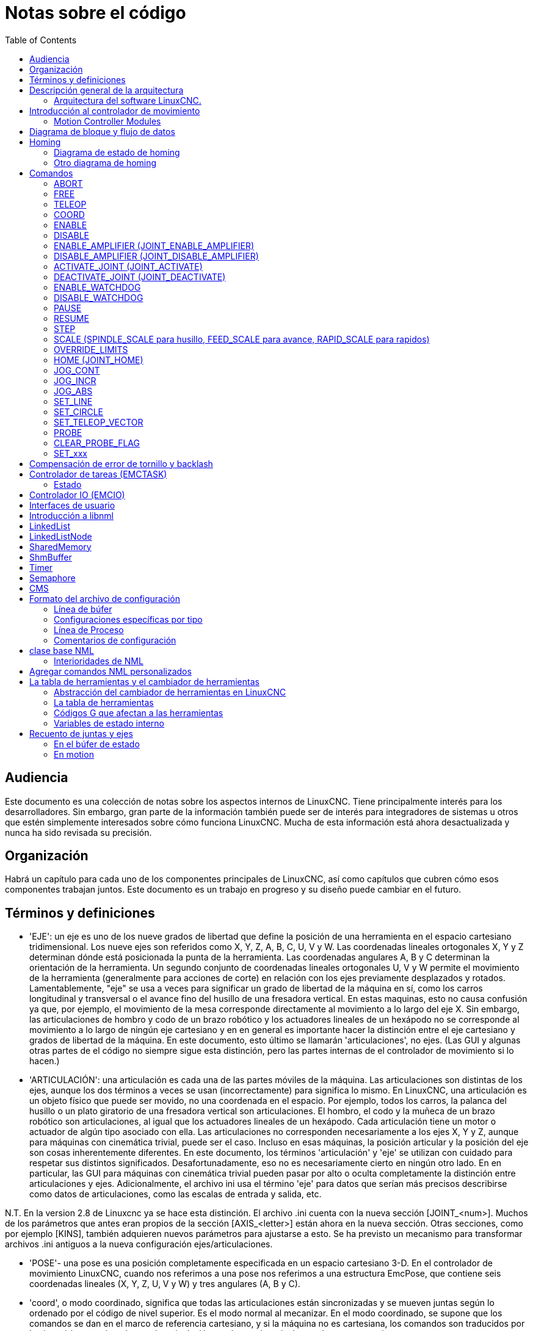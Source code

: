 :lang: es
:toc:

[[cha:code-notes]]
= Notas sobre el código

== Audiencia

Este documento es una colección de notas sobre los aspectos internos de LinuxCNC.
Tiene principalmente interés para los desarrolladores. Sin embargo, gran parte de la información
también puede ser de interés para integradores de sistemas u otros que estén
simplemente interesados sobre cómo funciona LinuxCNC. Mucha de esta información está ahora
desactualizada y nunca ha sido revisada su precisión.

== Organización

Habrá un capítulo para cada uno de los componentes principales de LinuxCNC, así como
capítulos que cubren cómo esos componentes trabajan juntos. Este documento es
un trabajo en progreso y su diseño puede cambiar en el futuro.

== Términos y definiciones

* 'EJE': un eje es uno de los nueve grados de libertad que define la posición
  de una herramienta en el espacio cartesiano tridimensional. Los nueve ejes son
  referidos como X, Y, Z, A, B, C, U, V y W. Las coordenadas lineales ortogonales
  X, Y y Z determinan dónde está posicionada la punta de la herramienta.
  Las coordenadas angulares A, B y C determinan la orientación de la herramienta.
  Un segundo conjunto de coordenadas lineales ortogonales U, V y W
  permite el movimiento de la herramienta (generalmente para acciones de corte) en relación con los
  ejes previamente desplazados y rotados.
  Lamentablemente, "eje" se usa a veces para significar un grado de libertad de la máquina en sí,
  como los carros longitudinal y transversal o el avance fino del husillo de una fresadora vertical. 
  En estas maquinas, esto no causa confusión ya que, por ejemplo, el movimiento de la mesa
  corresponde directamente al movimiento a lo largo del eje X. Sin embargo, las
  articulaciones de hombro y codo de un brazo robótico y los actuadores lineales de un
  hexápodo no se corresponde al movimiento a lo largo de ningún eje cartesiano y en
  en general es importante hacer la distinción entre el eje cartesiano
  y grados de libertad de la máquina. En este documento, esto último
  se llamarán 'articulaciones', no ejes. (Las GUI y algunas otras partes de
  el código no siempre sigue esta distinción, pero las partes internas de
  el controlador de movimiento
  si lo hacen.)

* 'ARTICULACIÓN': una articulación es cada una de las partes móviles de la máquina. Las articulaciones son
  distintas de los ejes, aunque los dos términos a veces se usan (incorrectamente) para
  significa lo mismo. En LinuxCNC, una articulación es un objeto físico que puede ser
  movido, no una coordenada en el espacio. Por ejemplo, todos los carros, la palanca del husillo o un plato giratorio
  de una fresadora vertical son articulaciones. El hombro, el codo y
  la muñeca de un brazo robótico son articulaciones, al igual que los actuadores lineales de un
  hexápodo. Cada articulación tiene un motor o actuador de algún tipo asociado
  con ella. Las articulaciones no corresponden necesariamente a los ejes X, Y y Z,
  aunque para máquinas con cinemática trivial, puede ser el caso.
  Incluso en esas máquinas, la posición articular y la posición del eje son
  cosas inherentemente diferentes. En este documento, los términos 'articulación' y 'eje' 
  se utilizan con cuidado para respetar sus distintos significados.
  Desafortunadamente, eso no es necesariamente cierto en ningún otro lado. En
  en particular, las GUI para máquinas con cinemática trivial pueden pasar por alto o
  oculta completamente la distinción entre articulaciones y ejes. Adicionalmente,
  el archivo ini usa el término 'eje' para datos que serían más precisos
  describirse como datos de articulaciones, como las escalas de entrada y salida, etc.

N.T. En la version 2.8 de Linuxcnc ya se hace esta distinción.
El archivo .ini cuenta con la nueva sección [JOINT_<num>]. Muchos de los parámetros que antes
eran propios de la sección [AXIS_<letter>] están ahora en la nueva sección. Otras secciones,
como por ejemplo [KINS], también adquieren nuevos parámetros para ajustarse a esto. 
Se ha previsto un mecanismo para transformar archivos .ini antiguos a la nueva configuración
ejes/articulaciones.

* 'POSE'- una pose es una posición completamente especificada en un espacio cartesiano 3-D. En
  el controlador de movimiento LinuxCNC, cuando nos referimos a una pose nos referimos a una
  estructura EmcPose, que contiene seis coordenadas lineales (X, Y, Z, U,
  V y W) y tres angulares (A, B y C).

* 'coord', o modo coordinado, significa que todas las articulaciones están sincronizadas y se
  mueven juntas según lo ordenado por el código de nivel superior. Es el modo normal al mecanizar.
  En el modo coordinado, se supone que los comandos se dan en el marco de referencia cartesiano,
  y si la máquina no es cartesiana, los comandos son traducidos por la cinemática para impulsar
  cada articulación en el espacio articular según sea necesario.

* 'free', o modo libre, significa que los comandos se interpretan en el espacio articular.
  Se usa para mover manualmente (jog) articulaciones individuales, aunque no impide que se muevan
  múltiples articulaciones a la vez (creo).
  El homing también se realiza en modo libre; de hecho, las máquinas con cinemática no trivial
  deben ser homeadas antes de que puedan pasar al modo coord o teleop.

* 'teleop' es el modo que probablemente necesite si está haciendo 'jogging' con un hexápodo.
  Los comandos de jog implementados por el controlador de movimiento son jogs articulares, que
  funcionan en modo free. Pero si desea mover un hexápodo o una máquina similar a lo largo de un
  eje cartesiano en particular, debe operar más de una articulación.
  Para eso está 'teleop'.

== Descripción general de la arquitectura

Hay cuatro componentes contenidos en la Arquitectura LinuxCNC: un controlador de
movimiento (EMCMOT), un controlador de E/S discreto (EMCIO), un ejecutor de tareas
que los coordina (EMCTASK) y varios interfaces de usuario en modos texto y gráficos.
Cada uno de ellos se describirá en el presente documento, tanto desde el punto de
vista del diseño como del punto de vista de los desarrolladores
(dónde encontrar los datos necesarios, cómo ampliar/modificar cosas
fácilmente, etc.).

image::LinuxCNC-block-diagram-small_es.png[align="center"]

=== Arquitectura del software LinuxCNC.

Al nivel más general, LinuxCNC es un jerarquía de tres controladores: el manejador
de comandos a nivel de tarea y programa intérprete, el controlador de movimiento y el
controlador de E/S discretas.
El controlador de E/S discretas se implementa como una jerarquía de controladores,
en este caso para husillo, refrigerante y subsistemas auxiliares (p. ej., Estop, lubricante).
El controlador de tareas coordina las acciones del controlador de movimiento y del
controlador de E/S discretas. Sus acciones están programadas en 
programas de control numérico "código G y M" convencional, que son interpretados por
el controlador de tareas en mensajes NML y enviados al controlador de movimiento o
de E/S discretas en los momentos apropiados.

== Introducción al controlador de movimiento

El controlador de movimiento recibe comandos de los módulos de espacio de usuario a través de
memoria compartida y ejecuta esos comandos en tiempo real.
El estado del controlador está disponible para los módulos de espacio de usuario
a través de la misma área de memoria compartida. El controlador de movimiento interactúa
con los motores y otro hardware utilizando HAL (Capa de Abstracción de Hardware).
Este documento asume que el lector tiene una comprensión básica
de HAL, y comprende términos como pines HAL, señales HAL, etc., por lo que no se
explican. Para obtener más información sobre HAL, consulte el
Manual HAL. Otro capítulo de este documento entrará
eventualmente en las interioridades del propio HAL, pero en este
capítulo, solo usamos la API HAL, definida en src/hal/hal.h.

=== Motion Controller Modules

The realtime functions of the motion controller are implemented
with modules -- shared objects for rtpreempt systems or kernel
modules for some implementations (RTAI):

* 'tpmod' - trajectory planning
* 'homemod' - homing functions
* 'motmod' - processes NML commands and controls hardware via hal
* 'kinematics module' - performs forward (joints-->coordinates) and
  inverse (coordinates->joints) kinematics calculations

LinuxCNC is started by a *linuxcnc* script which reads a
configuration ini file and starts all needed processes.  For
realtime motion control, the script first loads the default tpmod
and homemod modules and then loads the kinematics and motion
modules according to settings in halfiles specified by the ini
file.

Custom (user-built) homing or trajectory-planning modules can
be used in place of the default modules via ini file settings
or command line options.  Custom modules must implement all
functions used by the default modules.  The halcompile utility
can be used to create a custom module.

image::LinuxCNC-motion-controller-small.png[align="center"]

== Diagrama de bloque y flujo de datos

La siguiente figura es un diagrama de bloques
de un controlador articular. Hay un controlador por articulación.
Los controladores articulares funcionan a un nivel más bajo que la cinemática; un nivel
donde todas las articulaciones son completamente independientes. Todos los datos para una articulación
está en una sola estructura articular. Algunos miembros de esa estructura son
visible en el diagrama de bloques, como coarse_pos, pos_cmd y
motor_pos_fb.

.Diagrama de bloque del controlador articular
image::emc2-motion-joint-controller-block-diag_es.png[align="center"]

La figura anterior muestra cinco de los
siete conjuntos de información de posición que forman el flujo principal de datos a través del
controlador de movimiento. Las siete formas de datos de posición son las siguientes:

. 'emcmotStatus\->carte_pos_cmd' - Esta es la posición deseada, en
  coordenadas cartesianas. Se actualiza a tasa traj, no a tasa servo.
  En modo coord, se determina por el planificador traj. En modo teleop, está
  determinado por el planificador traj?. En modo libre, es
  copiado de actualPos, o generado mediante la aplicación de cinemática directa a (2) o
  (3).
. 'emcmotStatus\->joints[n].coarse_pos' - Esta es la posición deseada, en
  coordenadas articulares, pero antes de interpolación. Se actualiza a tasa traj,
  no a tasa servo. En modo coord, se genera aplicando
  cinematica inversa a (1). En modo teleop, se genera aplicando cinemática inversa a (1).
  En modo libre, creo que se copia de (3).
. 'emcmotStatus\->joints[n].pos_cmd' - Esta es la posición deseada, en
  coordenadas articulares, después de interpolación. En cada período servo, se genera
  un nuevo conjunto de estas coordenadas. En modo coord, se genera a partir de (2)
  por el interpolador. En modo teleop, se genera a partir de (2) por el
  interpolador. En modo libre, es generado por el planificador traj de modo
  libre.
. 'emcmotStatus\->joints[n].motor_pos_cmd' - Esta es la posición deseada,
  en coordenadas de motor. Las coordenadas del motor se generan agregando
  compensación backlash, compensación de error del tornillo de avance y offset (para homing) a
  (3). Se genera de la misma manera independientemente del modo, y es la
  salida al lazo PID u otro bucle de posición.
. 'emcmotStatus\->joints[n].motor_pos_fb' - Esta es la posición real, en
  en coordenadas de motor. Es la entrada de codificadores u otro dispositivo de retroalimentación
  (o desde codificadores virtuales en máquinas de bucle abierto). Es "generado" por
  la lectura del dispositivo de retroalimentación.
. 'emcmotStatus\->joints[n].pos_fb': esta es la posición real, en
  coordenadas articulares. Se genera restando offsets, compensación de error del tornillo de avance
  y compensación de backlash de (5). Se genera
  del mismo modo, independientemente del modo operativo.
. 'emcmotStatus\->carte_pos_fb' - Esta es la posición real, en coordenadas cartesianas.
  Se actualiza a tasa traj, no a tasa servo.
  Idealmente, actualPos siempre se calcularía aplicando
  cinemática directa a (6). Sin embargo, la cinemática directa puede no estar disponible, o
  pueden ser inutilizable porque uno o más ejes no están homeados. En ese
  caso, las opciones son: A) fingirla, copiando (1), o B) admitir que
  realmente no se conocen las coordenadas cartesianas, y simplemente no actualizar
  actualPos. Cualquiera que sea el enfoque utilizado, no veo ninguna razón para no hacerlo
  de la misma manera, independientemente del modo de operación. Yo propondría lo
  siguiente; si hay cinemática directa, usarla, a menos que no funcionen
  debido a ejes sin home u otros problemas, en cuyo caso hacer (B). Si no hay cinemática directa,
  hacer (A), ya que de lo contrario actualPos _nunca_ obtendrá 
  actualización.

== Homing

=== Diagrama de estado de homing

image::homing_es.svg[align="center"]

=== Otro diagrama de homing

image::hss_es.svg[align="center"]

== Comandos

Esta sección simplemente enumera todos los comandos que se pueden enviar al
módulo de movimiento, junto con explicaciones detalladas de lo que hacen. los
los nombres de los comandos se definen en cmd_code_t, que es un tipo definido por
una gran enumeración en {linuxcnc}/src/emc/motion/motion.h . (Tenga en cuenta que en el
código, cada nombre de comando comienza con 'EMCMOT_', que se omite aquí).

Los comandos se implementan mediante una gran instrucción switch en la función emcmotCommandHandler() del archivo fuente src/emc/motion/command.c, que se llama a la tasa servo. Más sobre esa función más adelante.
N.T. Esta ultima afirmación es erronea. No se vuelve a hablar de emcmotCommandHandler(), ni en este
texto, ni en el resto del Manual del Desarrollador.

Hay aproximadamente 44 comandos: esta lista todavía está bajo
construcción.

N.T. La enumeracion cmd_code_t, en motion.h, contiene 73 comandos (a 6-5-2020)
N.T. La instrucción switch en command.c contempla 70
N.T. Los comandos ENABLE_WATCHDOG / DISABLE_WATCHDOG están en motion-logger.c. Quizas sean obsoletos.
N.T. El comando SET_TELEOP_VECTOR solo aparece en motion-logger.c, sin mas efecto que su propio log.

=== ABORT

El comando ABORT simplemente detiene todo movimiento. Se puede emitir en cualquier
momento y siempre será aceptado. No deshabilita el controlador de movimiento
ni cambia ninguna información de estado; simplemente cancela cualquier
movimiento que esté actualmente en progreso. footnote:[Parece que el código de nivel superior (TASK y superior) también usa ABORT para borrar fallos.
Siempre que haya un fallo persistente (como estar fuera de
interruptores hardware de límite), el código de nivel superior envía un constante
flujo de ABORT al controlador de movimiento en su intento de sobrepasar
el fallo. Miles de ellos ... Eso significa que el controlador de movimiento
debe evitar fallos persistentes. Esto necesita ser investigado.]
Actuá conforme al modo actual. En modo teleop, asigna cero a las velocidades deseadas. (???)
En modo coordinado, llama a la función abort del planificador de trayectorias tpAbort().

==== Requisitos

Ninguno. El comando ABORT siempre se acepta y actúa inmediatamente.

==== Resultados

En modo libre, los planificadores de trayectoria de modo libre quedan deshabilitados. Esto
da como resultado que cada articulación se detenga tan rápido como su límite de aceleración (desaceleración)
permita. La parada no está coordinada. En modo teleop,
la velocidad cartesiana comandada se establece a cero. No sé exactamente qué tipo de
parada resulta (coordinada, descoordinada, etc.), pero lo resolveré
finalmente. En modo coord, se le dice al planificador de trayectoria del modo coord
que aborte el movimiento actual. De nuevo, no sé el resultado exacto de esto,
pero lo documentaré cuando lo resuelva.

=== FREE

El comando FREE pone el controlador de movimiento en modo libre. Modo libre
significa que cada articulación es independiente de todas las demás articulaciones. cartesiano
Las coordenadas, poses y cinemática se ignoran cuando está en modo libre. En
esencia, cada articulación tiene su propio planificador de trayectoria simple, y cada
articulación ignora por completo las otras articulaciones. Algunos comandos (como Joint
JOG y HOME) solo funcionan en modo libre. Otros comandos, incluso cualquier cosa
que trata con coordenadas cartesianas, no funciona en absoluto en modo libre.

==== Requisitos

El controlador de comandos no aplica requisitos al comando FREE,
Siempre será aceptado. Sin embargo, si alguna articulación está en movimiento
(GET_MOTION_INPOS_FLAG () == FALSE), entonces el comando será ignorado.
Este comportamiento está controlado por un código que ahora se encuentra en la función
'set_operating_mode ()' en control.c, ese código debe limpiarse.
Creo que el comando no debe ignorarse en silencio, sino que
El controlador de comandos debe determinar si se puede ejecutar y devolver
un error si no puede

==== Resultados

Si la máquina ya está en modo libre, nada. De lo contrario, el
La máquina se coloca en modo libre. La trayectoria del modo libre de cada articulación
el planificador se inicializa en la ubicación actual de la articulación, pero el
los planificadores no están habilitados y las articulaciones son estacionarias.

=== TELEOP

El comando TELEOP coloca la máquina en modo de teleoperación. En teleop
modo, el movimiento de la máquina se basa en coordenadas cartesianas utilizando
cinemática, en lugar de en articulaciones individuales como en modo libre. sin embargo
el planificador de trayectoria per se no se usa, en cambio el movimiento es
controlado por un vector de velocidad. El movimiento en modo teleop es muy parecido a
trotar, excepto que se hace en espacio cartesiano en lugar de articulación
espacio. En una máquina con cinemática trivial, hay poca diferencia
entre el modo teleop y el modo libre, y las GUI para esas máquinas podrían
Ni siquiera emita este comando. Sin embargo, para máquinas no triviales como
robots y hexápodos, el modo teleop se utiliza para la mayoría de los jog ordenados por el usuario
movimientos de tipo

==== Requisitos

El controlador de comandos rechazará el comando TELEOP con un error
mensaje si la cinemática no se puede activar porque uno o más
las articulaciones no han sido dirigidas. Además, si alguna articulación está en movimiento
(GET_MOTION_INPOS_FLAG () == FALSE), entonces el comando será ignorado
(sin mensaje de error). Este comportamiento está controlado por un código que es
ahora ubicado en la función 'set_operating_mode ()' en control.c. yo
cree que el comando no debe ser ignorado en silencio, sino el comando
El controlador debe determinar si se puede ejecutar y devolver un error
si no puede

==== Resultados

Si la máquina ya está en modo teleop, nada. De lo contrario el
la máquina se coloca en modo teleop. El código cinemático está activado,
los interpoladores son drenados y enjuagados, y la velocidad cartesiana
los comandos se ponen a cero.

=== COORD

El comando COORD coloca la máquina en modo coordinado. En coord
modo, el movimiento de la máquina se basa en coordenadas cartesianas utilizando
cinemática, en lugar de en articulaciones individuales como en modo libre. En
Además, el planificador de trayectoria principal se utiliza para generar movimiento, basado
en los comandos LINE, CIRCLE y / o PROBE en cola. El modo coord es el modo
que se usa al ejecutar un programa de código G.

==== Requisitos

El controlador de comandos rechazará el comando COORD con un error
mensaje si la cinemática no se puede activar porque uno o más
las articulaciones no han sido dirigidas. Además, si alguna articulación está en movimiento
(GET_MOTION_INPOS_FLAG () == FALSE), entonces el comando será ignorado
(sin mensaje de error). Este comportamiento está controlado por un código que es
ahora ubicado en la función 'set_operating_mode ()' en control.c. yo
cree que el comando no debe ser ignorado en silencio, sino el comando
El controlador debe determinar si se puede ejecutar y devolver un error
si no puede

==== Resultados

Si la máquina ya está en modo coord, nada. De lo contrario, el
La máquina se coloca en modo coord. El código cinemático está activado,
los interpoladores son drenados y enjuagados, y el planificador de trayectoria
las colas están vacías El planificador de trayectoria está activo y en espera de una LÍNEA,
CÍRCULO o comando SONDA.

=== ENABLE

El comando ENABLE habilita el controlador de movimiento.

==== Requisitos

Ninguna. El comando puede emitirse en cualquier momento y siempre será
aceptado.

==== Resultados

Si el controlador ya está habilitado, nada. Si no, el controlador
está habilitado. Las colas y los interpoladores se sonrojan. Cualquier movimiento o
las operaciones de referencia se terminan. Las salidas de habilitación de amplificador asociadas
con articulaciones activas se encienden. Si la cinemática hacia adelante no es
disponible, la máquina se cambia al modo libre.

=== DISABLE

El comando DISABLE deshabilita el controlador de movimiento.

==== Requisitos

Ninguna. El comando puede emitirse en cualquier momento y siempre será
aceptado.

==== Resultados

Si el controlador ya está deshabilitado, nada. Si no, el controlador
está desactivado. Las colas y los interpoladores se sonrojan. Cualquier movimiento o
las operaciones de referencia se terminan. Las salidas de habilitación de amplificador asociadas
con las articulaciones activas están apagadas. Si la cinemática hacia adelante no es
disponible, la máquina se cambia al modo libre.

=== ENABLE_AMPLIFIER (JOINT_ENABLE_AMPLIFIER)

El comando ENABLE_AMPLIFIER activa la salida de habilitación del amplificador para un
Amplificador de salida única, sin cambiar nada más. Puede ser usado para
habilitar un controlador de velocidad del husillo.

==== Requisitos

Ninguna. El comando puede emitirse en cualquier momento y siempre será
aceptado.

==== Resultados

Actualmente nada. (Una llamada a la antigua función extAmpEnable es
actualmente comentado). Eventualmente configurará el pin de habilitación del amplificador HAL
cierto.

=== DISABLE_AMPLIFIER (JOINT_DISABLE_AMPLIFIER)

El comando DISABLE_AMPLIFIER apaga la salida de habilitación del amplificador para un
Amplificador único, sin cambiar nada más. De nuevo, útil para
Controladores de velocidad del husillo.

==== Requisitos

Ninguna. El comando puede emitirse en cualquier momento y siempre será
aceptado.

==== Resultados

Actualmente nada. (Una llamada a la antigua función extAmpEnable es
actualmente comentado). Eventualmente configurará el pin de habilitación del amplificador HAL
falso.

=== ACTIVATE_JOINT (JOINT_ACTIVATE)

El comando ACTIVATE_JOINT activa todos los cálculos asociados.
con una sola articulación, pero no cambia la salida de habilitación del amplificador de la articulación
alfiler.

==== Requisitos

Ninguna. El comando puede emitirse en cualquier momento y siempre será
aceptado.

==== Resultados

Los cálculos para la articulación especificada están habilitados. El pin de habilitación del amplificador
no se cambia, sin embargo, cualquier comando ENABLE o DISABLE posterior
modificar el pin de habilitación del amplificador de la articulación.

=== DEACTIVATE_JOINT (JOINT_DEACTIVATE)

El comando DEACTIVATE_JOINT desactiva todos los cálculos asociados.
con una sola articulación, pero no cambia la salida de habilitación del amplificador de la articulación
alfiler.

==== Requisitos

Ninguna. El comando puede emitirse en cualquier momento y siempre será
aceptado.

==== Resultados

Los cálculos para la articulación especificada están habilitados. El pin de habilitación del amplificador
no se cambia, y los siguientes comandos ENABLE o DISABLE no
modifique el pin de habilitación del amplificador de la articulación.

=== ENABLE_WATCHDOG

El comando ENABLE_WATCHDOG habilita un perro guardián basado en hardware (si
presente).

==== Requisitos

Ninguna. El comando puede emitirse en cualquier momento y siempre será
aceptado.

==== Resultados

Actualmente nada. El viejo perro guardián era una cosa extraña que usaba una
tarjeta de sonido específica. Se puede diseñar una nueva interfaz de vigilancia en el
futuro.

=== DISABLE_WATCHDOG

El comando DISABLE_WATCHDOG deshabilita un perro guardián basado en hardware (si
presente).

==== Requisitos

Ninguna. El comando puede emitirse en cualquier momento y siempre será
aceptado.

==== Resultados

Actualmente nada. El viejo perro guardián era una cosa extraña que usaba un
Tarjeta de sonido específica. Se puede diseñar una nueva interfaz de vigilancia en el
futuro.

=== PAUSE

El comando PAUSE detiene el planificador de trayectoria. No tiene efecto en
modo libre o teleop. En este punto no sé si detiene todo el movimiento
inmediatamente, o si completa el movimiento actual y luego se detiene antes
tirando de otro movimiento de la cola.

==== Requisitos

Ninguna. El comando puede emitirse en cualquier momento y siempre será
aceptado.

==== Resultados

El planificador de trayectoria hace una pausa.

=== RESUME

El comando RESUME reinicia el planificador de trayectoria si está en pausa. Eso
no tiene efecto en modo libre o teleop, o si el planificador no está en pausa.

==== Requisitos

Ninguna. El comando puede emitirse en cualquier momento y siempre será
aceptado.

==== Resultados

Se reanuda el planificador de trayectoria.

=== STEP

El comando STEP reinicia el planificador de trayectoria si está en pausa, y
le dice al planificador que se detenga nuevamente cuando llegue a un punto específico. Eso
no tiene efecto en modo libre o teleop. En este punto no se
exactamente cómo funciona esto. Agregaré más documentación aquí cuando excave
más profundo en el planificador de trayectoria.

==== Requisitos

Ninguna. El comando puede emitirse en cualquier momento y siempre será
aceptado.

==== Resultados

El planificador de trayectoria se reanuda y luego se detiene cuando llega a un
punto específico.

=== SCALE (SPINDLE_SCALE para husillo, FEED_SCALE para avance, RAPID_SCALE para rapidos)

El comando SCALE escala todos los límites de velocidad y comandos por un
cantidad especificada Se utiliza para implementar la anulación de la velocidad de alimentación y otros
funciones similares El escalado funciona en modo libre, teleop y coord,
y afecta todo, incluidas las velocidades de referencia, etc. Sin embargo,
los límites individuales de velocidad conjunta no se ven afectados.

==== Requisitos

Ninguna. El comando puede emitirse en cualquier momento y siempre será
aceptado.

==== Resultados

Todos los comandos de velocidad son escalados por la constante especificada.

=== OVERRIDE_LIMITS

El comando OVERRIDE_LIMITS evita que los límites se disparen hasta que
Fin del siguiente comando JOG. Normalmente se usa para permitir que una máquina
salir de un interruptor de límite después de disparar. (El comando puede
en realidad se puede usar para anular límites o para cancelar una anulación anterior).

==== Requisitos

Ninguna. El comando puede emitirse en cualquier momento y siempre será
aceptado. (Creo que solo debería funcionar en modo libre).

==== Resultados

Los límites en todas las articulaciones se anulan hasta el final del próximo JOG
mando. (Esto está roto actualmente ... una vez que un comando OVERRIDE_LIMITS
se recibe, los límites se ignoran hasta que otro comando OVERRIDE_LIMITS
los vuelve a habilitar).

=== HOME (JOINT_HOME)

El comando HOME inicia una secuencia de referencia en una articulación especificada. los
La secuencia de referencia real está determinada por una serie de configuraciones
parámetros, y puede variar desde simplemente establecer la posición actual hasta
cero, a una búsqueda en varias etapas para un interruptor de inicio y pulso de índice,
seguido de un traslado a una ubicación de inicio arbitraria. Para más información
sobre la secuencia de referencia, consulte la sección de referencia del Manual del integrador.

==== Requisitos

El comando se ignorará en silencio a menos que la máquina esté en modo libre.

==== Resultados

Se anula cualquier movimiento u otro movimiento conjunto, y la secuencia de referencia
empieza.

=== JOG_CONT

El comando JOG_CONT inicia un avance continuo en una sola articulación. UNA
el avance continuo se genera al establecer la trayectoria del modo libre
posición objetivo del planificador hasta un punto más allá del final de la articulación
rango de viaje. Esto asegura que el planificador se moverá constantemente
hasta que sea detenido por los límites conjuntos o por un comando ABORTAR.
Normalmente, una GUI envía un comando JOG_CONT cuando el usuario presiona un jog
botón, y ABORTAR cuando se suelta el botón.

==== Requisitos

El controlador de comandos rechazará el comando JOG_CONT con un error
mensaje si la máquina no está en modo libre, o si alguna junta está en movimiento
(GET_MOTION_INPOS_FLAG () == FALSE), o si el movimiento no está habilitado. Eso
también ignorará silenciosamente el comando si la articulación ya está en o
más allá de su límite y el trote ordenado lo empeoraría.

==== Resultados

El planificador de trayectoria de modo libre para la articulación identificada por
El eje emcmotCommand \ -> está activado, con una posición de destino más allá del final
de recorrido conjunto, y un límite de velocidad de emcmotCommand \ -> vel. Esta
comienza el movimiento de la articulación, y el movimiento continuará hasta que se detenga
ABORTAR el comando o al alcanzar un límite. El planificador de modo libre acelera
en el límite de aceleración conjunta al comienzo del movimiento, y
desacelerar en el límite de aceleración conjunta cuando se detiene.

=== JOG_INCR

El comando JOG_INCR inicia un avance gradual en una sola articulación.
Los jogs incrementales son acumulativos, en otras palabras, emiten dos JOG_INCR
comandos que cada uno pide 0.100 pulgadas de movimiento resultarán en
0.200 pulgadas de recorrido, incluso si el segundo comando se emite antes del
el primero termina. Normalmente, los jogs incrementales se detienen cuando tienen
recorrieron la distancia deseada, sin embargo, también se detienen cuando golpean un
límite, o en un comando ABORTAR.

==== Requisitos

El controlador de comandos rechazará silenciosamente el comando JOG_INCR si
la máquina no está en modo libre, o si alguna junta está en movimiento
(GET_MOTION_INPOS_FLAG () == FALSE), o si el movimiento no está habilitado. Eso
también ignorará silenciosamente el comando si la articulación ya está en o
más allá de su límite y el trote ordenado lo empeoraría.

==== Resultados

El planificador de trayectoria de modo libre para la articulación identificada por
emcmotCommand \ -> el eje está activado, la posición de destino es
incrementado / decrementado por emcmotCommand \ -> offset, y la velocidad
el límite se establece en emcmotCommand \ -> vel. El planificador de trayectoria de modo libre
generará un movimiento trapezoidal suave desde la posición actual hasta
La posición de destino. El planificador puede manejar correctamente los cambios en
posición objetivo que ocurre mientras el movimiento está en progreso, por lo que múltiples
Los comandos JOG_INCR se pueden emitir en rápida sucesión. El modo libre
el planificador acelera en el límite de aceleración conjunta al comienzo del
mover, y desacelerará en el límite de aceleración conjunta para detenerse en el
posición de objetivo.

=== JOG_ABS

El comando JOG_ABS inicia un desplazamiento absoluto en una sola articulación. Un
trotar absoluto es un simple movimiento a una ubicación específica, en conjunto
coordenadas Normalmente los trotes absolutos se detienen cuando alcanzan el deseado
ubicación, sin embargo, también se detienen cuando alcanzan un límite, o en un ABORT
mando.

==== Requisitos

El controlador de comandos rechazará silenciosamente el comando JOG_ABS si
la máquina no está en modo libre, o si alguna junta está en movimiento
(GET_MOTION_INPOS_FLAG () == FALSE), o si el movimiento no está habilitado. Eso
también ignorará silenciosamente el comando si la articulación ya está en o
más allá de su límite y el trote ordenado lo empeoraría.

==== Resultados

El planificador de trayectoria de modo libre para la articulación identificada por
emcmotCommand \ -> el eje está activado, la posición de destino se establece en
emcmotCommand \ -> offset, y el límite de velocidad se establece en
emcmotCommand \ -> vel. El planificador de trayectoria de modo libre generará un
movimiento trapezoidal suave desde la posición actual hasta el objetivo
posición. El planificador puede manejar correctamente los cambios en el objetivo
posición que sucede mientras el movimiento está en progreso. Si varios JOG_ABS
los comandos se emiten en rápida sucesión, cada nuevo comando cambia el
posición de destino y la máquina pasa a la posición final ordenada.
El planificador de modo libre acelera en el límite de aceleración conjunta en el
comienzo del movimiento, y se desacelerará en el límite de aceleración conjunta para
detenerse en la posición de destino.

=== SET_LINE

El comando SET_LINE agrega una línea recta al planificador de trayectoria
cola.

(Más tarde)

=== SET_CIRCLE

El comando SET_CIRCLE agrega un movimiento circular al planificador de trayectoria
cola.

(Más tarde)

=== SET_TELEOP_VECTOR

El comando SET_TELEOP_VECTOR indica al controlador de movimiento que se mueva
a lo largo de un vector específico en el espacio cartesiano.

(Más tarde)

=== PROBE

El comando PROBE indica al controlador de movimiento que se mueva hacia un
punto específico en el espacio cartesiano, deteniendo y grabando su
posición si se activa la entrada de la sonda.

(Más tarde)

=== CLEAR_PROBE_FLAG

El comando CLEAR_PROBE_FLAG se usa para restablecer la entrada de la sonda en
preparación para un comando PROBE. (Pregunta: ¿por qué no debería la SONDA?
comando restablecer automáticamente la entrada?)

(Más tarde)

=== SET_xxx

Hay aproximadamente 15 comandos SET_xxx, donde xxx es el nombre de
algún parámetro de configuración. Se anticipa que habrá
varios comandos SET más a medida que se agregan más parámetros. me gustaría
encuentre una forma más limpia de establecer y leer los parámetros de configuración.
Los métodos existentes requieren que se agreguen muchas líneas de código a múltiples
archivos cada vez que se agrega un parámetro. Gran parte de ese código es idéntico o
casi idéntico para cada parámetro.

== Compensación de error de tornillo y backlash

 +

== Controlador de tareas (EMCTASK)

=== Estado

Task tiene tres estados internos posibles: *E-stop*, *E-stop Reset*,
y *Machine on*.

image::task-state-transitions.svg[align="center"]

== Controlador IO (EMCIO)

El controlador de E/S es un módulo separado que acepta comandos NML de TASK.
Interactúa con E/S externas utilizando pines HAL.
iocontrol.cc se carga a través del script linuxcnc antes de TASK.
Actualmente hay dos versiones de iocontrol. La segunda versión maneja los errores de hardware de cambio de herramienta

Actualmente ESTOP/Enable, el refrigerante, el lubricante y el cambio de herramienta se manejan con
iocontrol. Estos son eventos de velocidad relativamente baja; las E/S coordinadas de alta velocidad se manejan en motion.

emctaskmain.cc envía comandos de E/S a través de taskclass.cc
Las funciones de Taskclass envían mensajes NML a iocontrol.cc
taskclass usa los comandos definidos en c ++ en su archivo o,
si está definido, ejecuta comandos basados ​​en python definidos en archivos proporcionados por el usuario.

Proceso del bucle principal de iocontrol:

- registros para señales SIGTERM y SIGINT del sistema operativo.
- comprueba si las entradas HAL han cambiado
- comprueba si read_tool_inputs() indica que el cambio de herramienta ha finalizado y establece emcioStatus.status
- busca mensajes NML relacionados con E/S

números de mensaje nml: de emc.hh:

----
#define EMC_IO_INIT_TYPE                             ((NMLTYPE) 1601)
#define EMC_TOOL_STAT_TYPE                           ((NMLTYPE) 1199)
#define EMC_TOOL_INIT_TYPE                           ((NMLTYPE) 1101)
#define EMC_TOOL_HALT_TYPE                           ((NMLTYPE) 1102)
#define EMC_TOOL_ABORT_TYPE                          ((NMLTYPE) 1103)
#define EMC_TOOL_PREPARE_TYPE                        ((NMLTYPE) 1104)
#define EMC_TOOL_LOAD_TYPE                           ((NMLTYPE) 1105)
#define EMC_TOOL_UNLOAD_TYPE                         ((NMLTYPE) 1106)
#define EMC_TOOL_LOAD_TOOL_TABLE_TYPE                ((NMLTYPE) 1107)
#define EMC_TOOL_SET_OFFSET_TYPE                     ((NMLTYPE) 1108)
#define EMC_TOOL_SET_NUMBER_TYPE                     ((NMLTYPE) 1109)
// el siguiente mensaje se envía a io al comienzo de un M6
// incluso antes de que emccanon emita el movimiento a la posición de cambio de herramienta
#define EMC_TOOL_START_CHANGE_TYPE                   ((NMLTYPE) 1110)
----

== Interfaces de usuario

  FIXME Interfaces de usuario

== Introducción a libnml

libnml se deriva de rcslib del NIST sin todos los apoyos para otras plataformas.
Muchos de los contenedores del código específico de plataformas han sido
eliminados, junto con gran parte del código que no es requerido por LinuxCNC. Está
Se espera que quedara suficiente compatibilidad con rcslib para que
las aplicaciones puedan implementarse en plataformas que no sean Linux y aún ser
capaz de comunicarse con LinuxCNC.

Este capítulo no pretende ser una guía definitiva para usar libnml
(o rcslib); en cambio proporcionará una visión general de cada
clase C++ y sus funciones miembro. Inicialmente, la mayoría de estas notas
se agregarán como comentarios aleatorios a medida que el código se analice y modifique.

== LinkedList

Clase base para mantener una lista enlazada. Este es uno de los principales
bloques utilizados para pasar mensajes NML y estructuras de datos internas
variadas.

== LinkedListNode

Clase base para producir una lista enlazada. Su propósito es mantener punteros a
los nodos anteriores y siguientes, puntero a los datos y el tamaño de los
datos.

No asigna memoria para el almacenamiento de datos.

== SharedMemory

Proporciona un bloque de memoria compartida junto con un semáforo (heredado
de la clase Semaphore). La creación y destrucción del semáforo es
manejado por el constructor y destructor SharedMemory.

== ShmBuffer

Clase para pasar mensajes NML entre procesos locales mediante memoria intermedia
de uso compartido. Gran parte del funcionamiento interno se hereda de la
clase CMS.

== Timer

La clase Timer proporciona un temporizador periódico limitado solo por la
resolución del reloj del sistema. Si, por ejemplo, un proceso necesita ser
ejecutado cada 5 segundos, independientemente del tiempo que lleve ejecutar el proceso,
el siguiente fragmento de código muestra cómo hacerlo:

[source,c]
----
main()
{
    timer = new Timer(5.0);    /* Inicializa un temporizador con un ciclo de 5 segundos */
    while(0) {
        /* Hacer algún proceso */
        timer.wait();    /* Espera hasta el siguiente intervalo de 5 segundos */
    }
    delete timer;
}
----

== Semaphore

La clase Semaphore proporciona un método de exclusiones mutuas para
acceder a un recurso compartido. La función para obtener un semáforo puede
bloquear hasta que el acceso esté disponible, regresar después de un tiempo de espera o regresar
inmediatamente con o sin obtener el semáforo. El constructor
crear un semáforo o adjuntar a uno existente si la ID ya está
en uso.

Semaphore::destroy() debe ser invocado solo por el último proceso.

== CMS

En el corazón de libnml está la clase CMS. Contiene la mayor parte de
funciones utilizadas por libnml y finalmente NML. Muchos de 
las funciones internas se sobrecargan para permitir 
métodos de paso de datos dependientes de hardware específico. En definitiva, todo gira en torno a un
bloque central de memoria (denominado "búfer de mensajes" o simplemente
'buffer'). Este búfer puede existir como un bloque de memoria compartida accedida
por otros procesos CMS/NML, o un búfer local y privado para la transmisión de datos
por red o interfaces seriales.

El búfer se asigna dinamicamente en tiempo de ejecución para permitir una mayor
flexibilidad del subsistema CMS/NML. El tamaño del búfer debe ser suficientemente
grande para acomodar el mensaje más grande, una pequeña cantidad para mensajes internos
y permitir que el mensaje se codifique si se elige esta opción
(los datos codificados se cubrirán más adelante). La siguiente figura es una
vista interna del espacio del búfer.

image::CMS_buffer.png[align="center"]

.CMS buffer
La clase base de CMS es la principal responsable de crear las
vías de comunicación e interfaz con el S.O.

////////////////////////////////////////////////////////////////////////
== Notas NML /* FIX ME */

Una colección de notas y pensamientos al azar mientras estudias el código libnml
y rcslib.

Gran parte de esto necesita ser editado y reescrito de manera coherente
antes de su publicación
////////////////////////////////////////////////////////////////////////

== Formato del archivo de configuración

La configuración NML consta de dos tipos de formatos de línea. Uno para
Buffers, y un segundo para Procesos que se conectan a los buffers.

=== Línea de búfer

El formato NIST original de la línea de búfer es:

* 'B nombre tipo host tamaño neut RPC# buffer# max_procs key [configuraciones específicas por tipo]'
* 'B'- identifica la línea como una configuración de búfer.
* 'nombre'- es el identificador del búfer.
* 'tipo'- describe el tipo de búfer: SHMEM, LOCMEM, FILEMEM, PHANTOM o GLOBMEM.
* 'host'- es una dirección IP o un nombre de host para el servidor NML
* 'tamaño'- es el tamaño del búfer
* 'neut'- un booleano para indicar si los datos en el búfer están codificados
  en un formato independiente de la máquina, o sin formato.
* 'RPC#'- Obsoleto - placeholder retenido solo para compatibilidad con versiones anteriores.
* 'buffer#'- un número de ID único que se usa si un servidor controla varios buffers.
* 'max_procs'- procesos máximos permitidos para conectarse a este búfer.
* 'key' - es un identificador numérico para un búfer de memoria compartida

=== Configuraciones específicas por tipo

El tipo de búfer implica opciones de configuración adicionales mientras que el
sistema operativo host impide ciertas combinaciones. En una tentativa de
concretar la documentación publicada en un formato coherente, solo será cubierto
el tipo de buffer *SHMEM*.

* 'mutex=os_sem'- modo predeterminado para proporcionar el semáforo de bloqueo de la memoria intermedia.
* 'mutex=none'- no utilizado
* 'mutex=no_interrupts' - no aplicable en un sistema Linux
* 'mutex=no_switching' - no aplicable en un sistema Linux
* 'mutex=mao split'- divide el búfer en la mitad (o más) y permite que
  un proceso acceda a una parte del búfer mientras que un segundo proceso está
  escribiendo en la otra parte.
* 'TCP=(número de puerto)'- especifica qué puerto de red utilizar.
* 'UDP =(número de puerto)' - ídem
* 'STCP =(número de puerto)' - ídem
* 'serialPortDevName=(puerto serie)' - Sin documentar.
* 'passwd=file_name.pwd'- agrega una capa de seguridad al búfer
  requiriendo que cada proceso proporcione una contraseña.
* 'bsem'- la documentación del NIST implica una clave para un semáforo de bloqueo,
  y si bsem=-1, se evitan los bloqueos de lectura.
* 'queue'- permite pasar mensajes en cola.
* 'ascii' - Codifica mensajes en formato de texto plano
* 'disp'- codifica los mensajes en un formato adecuado para mostrarlos (???)
* 'xdr'- codifica mensajes en Representación de Datos Externos. (Ver rpc/xdr.h para más detalles).
* 'diag'- habilita almacenado de diagnósticos en el búfer (¿temporizaciones y recuentos de bytes?)

=== Línea de Proceso

El formato NIST original de la línea de proceso es:

*P nombre buffer tipo host ops server timeout master c_num [configuraciones específicas por tipo]*

* 'P'- identifica esta línea como una configuración de proceso.
* 'nombre'- es el identificador del proceso.
* 'buffer' - es uno de los buffers definidos en otra parte del archivo de configuración.
* 'tipo'- define si este proceso es local o remoto en relación con el búfer.
* 'host'- especifica en qué parte de la red se está ejecutando este proceso.
* 'ops'- proporciona al proceso acceso de solo lectura, solo escritura o de lectura/escritura al búfer.
* 'server'- especifica si este proceso ejecutará un servidor para este búfer.
* 'timeout': establece las características de tiempo de espera para los accesos al búfer.
* 'master': indica si este proceso es responsable de crear y destruir el búfer.
* 'c_num': un número entero entre cero y (max_procs -1)

=== Comentarios de configuración

Algunas de las combinaciones de configuración no son válidas, mientras que otras
implican ciertas restricciones. En un sistema Linux, GLOBMEM es obsoleto,
mientras que PHANTOM solo es realmente útil en la etapa de prueba de una
aplicación. Igualmente para FILEMEM. LOCMEM es de poca utilidad para una
aplicación multiproceso, y solo ofrece ventajas limitadas de rendimiento
sobre SHMEM. Esto deja a SHMEM como el único tipo de búfer para usar
con LinuxCNC.

La opción neut solo se usa en un sistema multiprocesador donde
arquitecturas diferentes (e incompatibles) comparten un bloque de
memoria. La probabilidad de ver un sistema de este tipo fuera de un
museo o lugar de investigación es remoto y solo es relevante para
buffers GLOBMEM.

El número RPC está documentado como obsoleto y solo se conserva
por razones de compatibilidad.

Con un nombre de búfer único, tener una identidad numérica parece ser
inútil. Es necesario revisar el código para identificar la lógica. Asimismo,
el campo key parece ser redundante, y podría derivarse
del nombre del búfer.

El propósito de limitar el número de procesos permitidos para conectarse a
cualquier búfer no está claro a partir de la documentación existente y del
código fuente original. Permitir un numero no especificado de procesos para
conectarse a un búfer no es más difícil de implementar.

Los tipos mutex se reducen a uno de estos dos; el predeterminado "os_sem" o "mao
split". La mayoría de los mensajes NML son relativamente cortos y se pueden copiar
hacia o desde el búfer con retrasos mínimos, por lo que las lecturas divididas no son
esenciales.

La codificación de datos solo es relevante cuando se transmite a un proceso remoto.
Usar TCP o UDP implica codificación XDR. La codificación ASCII puede tener
algún uso en diagnósticos o para pasar datos a un sistema integrado que
no implementa NML.

Los protocolos UDP tienen menos chequeos en los datos y permiten descartar un
porcentaje de paquetes. TCP es más confiable, pero es relativamente más lento.

Si LinuxCNC se va a conectar a una red, se esperaría que sea
local y detrás de un firewall. La única razón para permitir el acceso a
LinuxCNC a través de Internet sería para diagnósticos remotos. Esto puede ser
logrado de manera mucho más segura utilizando otros medios, tal vez por una
interfaz web.

El comportamiento exacto cuando timeout se establece en cero o un valor negativo no está
claro de los documentos del NIST. Solo son mencionados valores INF y positivos.
Sin embargo, dentro del código fuente de rcslib, es evidente
que se aplica lo siguiente:

timeout > 0 - Bloqueo de acceso hasta que se alcanza el intervalo de tiempo de espera o
el acceso al búfer esté disponible.

timeout = 0 - El acceso al búfer solo es posible si no hay otro proceso que
esté leyendo o escribiendo en ese momento.

timeout < 0 o INF - El acceso está bloqueado hasta que el búfer esté disponible.

== clase base NML

// FIXME

Expandir las listas y la relación entre NML, NMLmsg y el
clases de cms de nivel inferior.

No debe confundirse con NMLmsg, RCS_STAT_MSG o RCS_CMD_MSG.

NML es responsable de analizar el archivo de configuración, configurar el búfer cms
y es el mecanismo para enrutar mensajes a bufer(s) correcto(s).
Para hacer esto, NML crea varias listas para:

* búferes cms creados o conectados.
* procesos y búferes a las que se conectan
* una larga lista de funciones de formato para cada tipo de mensaje

Este último elemento es probablemente el núcleo de gran parte de la desalineación de
libnml/rcslib y NML en general. Cada mensaje que se pasa a través de NML
requiere que se adjunte una cierta cantidad de información además de
los datos reales. Para hacer esto, se invocan en secuencia varias funciones de formato
para ensamblar fragmentos del mensaje general. las funciones de formato
incluirán NML_TYPE, MSG_TYPE, además de los datos
declarado en clases NMLmsg derivadas. Los cambios en el orden en que
se llaman las funciones de formato y también las variables pasadas
pueden romper la compatibilidad con rcslib si se hacen mal. Hay razones para
mantener la compatibilidad con rcslib y buenas razones para alterar el
código. La pregunta es, ¿qué conjunto de razones son primordiales?

=== Interioridades de NML

==== constructor NML

NML::NML() analiza el archivo de configuración y lo almacena en una lista enlazada para ser
pasada a constructores cms en líneas simples. Es la función
constructor NML para llamar al constructor cms relevante para cada búfer
y mantener una lista de los objetos cms y los procesos asociados
con cada búfer.

NML puede interactuar con cms desde los punteros almacenados en las listas
y el por qué de que Doxygen no muestra las relaciones reales involucradas.

[NOTE]
La configuración se almacena en la memoria antes de pasar un puntero a
una línea específica para el constructor cms. El constructor cms analiza luego
la línea nuevamente para extraer un par de variables ... Tendría más
sentido hacer TODO el análisis y guardar las variables en una estructura que sea
pasada al constructor cms. Esto eliminaría el manejo de cadenas
y reduciría el código duplicado en cms ...

==== Lectura/escritura NML

Las llamadas a NML::read y NML::write realizan tareas similares en el modo
de procesar el mensaje; la única variación real está en el
dirección del flujo de datos.

Una llamada a la función de lectura primero obtiene datos del búfer y luego
llama a format_output(), mientras que una función de escritura llamaría a
format_input() antes de pasar los datos al búfer. El trabajo de construir o
deconstruir el mensaje está dentro de format_xxx(). Una lista de funciones
variadas se llama a su vez para colocar varias partes del encabezado NML
(que no debe confundirse con el encabezado cms) en el orden correcto.
La última función llamada es emcFormat() en
emc.cc.

==== Relaciones NMLmsg y NML

NMLmsg es la clase base de la que se derivan todas las clases de mensajes.
Cada clase de mensaje debe tener un ID único definido (y pasado al
constructor) y también una función update(*cms). update() será
llamado por las funciones de lectura/escritura NML cuando se llama al formateador NML -
El puntero al formateador habrá sido declarado en el constructor NML
en algún momento. En virtud de las listas enlazadas que crea NML,
puede seleccionar el puntero cms que se pasa al formateador y, por tanto,
que búfer se utilizará.

== Agregar comandos NML personalizados

LinuxCNC es bastante impresionante, pero algunas partes necesitan algunos ajustes. Como ya sabe,
la comunicación se realiza a través de canales NML. Los datos enviados a través de tales
canales es una de las clases definidas en emc.hh (implementado en
emc.cc). Si alguien necesita un tipo de mensaje que no existe, debería
seguir estos pasos para agregar uno nuevo. (El mensaje que se agrega en el
ejemplo se llama EMC_IO_GENERIC (hereda EMC_IO_CMD_MSG (hereda
RCS_CMD_MSG)))

. agregar la definición de la clase EMC_IO_GENERIC a /src/emc/nml_intf/emc.hh
. agregar el tipo: #define EMC_IO_GENERIC_TYPE ((NMLTYPE) 1605) +
.. (Se elige 1605 porque esta disponible) en /src/emc/nml_intf/emc.hh
. agregar el caso EMC_IO_GENERIC_TYPE a emcFormat en /src/emc/nml_intf/emc.cc
. agregar el caso EMC_IO_GENERIC_TYPE a emc_symbol_lookup en /src/emc/nml_intf/emc.cc
. agregar la función EMC_IO_GENERIC::update a /src/emc/nml_intf/emc.cc

Al recompilar, el nuevo mensaje debería estar allí. La siguiente parte es
enviar tales mensajes desde algún lugar y recibirlos en otro lugar,
y hacer algunas cosas con eso.

== La tabla de herramientas y el cambiador de herramientas

LinuxCNC interactúa con el hardware del cambiador de herramientas y tiene una abstracción
interna del mismo. LinuxCNC gestiona la información de la herramienta con un
archivo de tabla de herramientas

=== Abstracción del cambiador de herramientas en LinuxCNC

LinuxCNC admite dos tipos de hardware de cambiador de herramientas,
llamados _nonrandom_ y _random_. La entrada ini
<<-section,[EMCIO]RANDOM_TOOLCHANGER controla cuál de
estos tipos de hardware es con el que LinuxCNC considera que está conectado.

==== Cambiadores de herramientas no aleatorios

El hardware de cambiador de herramientas no aleatorio vuelve a colocar cada herramienta en la ranura desde la
que fue originalmente cargada.

Ejemplos de hardware de cambiador de herramientas no aleatorio son el cambiador de herramientas "manual",
torretas de herramientas de torno y cambiadores de herramientas en rack.

Cuando se configura para un cambiador de herramientas no aleatorio, LinuxCNC no cambia el
número de ranura en el archivo de la tabla de herramientas a medida que las herramientas se cargan y descargan.
Internamente, en el cambio de herramienta la información de la herramienta se *copia*
de la ranura fuente de la tabla de herramientas a la ranura 0 (que representa el
husillo), reemplazando cualquier información de herramienta que estaba allí anteriormente.

[NOTE]
Con LinuxCNC configurado para cambiador de herramientas no aleatorio, la herramienta 0 (T0) tiene
significado especial: "sin herramienta". T0 puede no aparecer en el archivo de tabla de herramientas y
cambiar a T0 dará como resultado que LinuxCNC piense que tiene el husillo vacío.

==== Cambiadores de herramientas aleatorios

El hardware de cambiador de herramientas aleatorio intercambia la herramienta en el husillo (si existe) con
la herramienta solicitada a cambiar. Así, la ranura donde reside una herramienta cambia a medida que se 
intercambia dentro y fuera del husillo.

Un ejemplo de hardware de cambiador de herramientas aleatorio es un cambiador de herramientas de carrusel.

Cuando se configura para un cambiador de herramientas aleatorio, LinuxCNC intercambia el número de ranura
de la herramienta antigua y la nueva en el archivo de tabla de herramientas cuando se cargan las herramientas.
Internamente, en el cambio de herramienta la información de la herramienta se *intercambia*
entre la ranura de origen de la tabla de herramientas y la ranura 0 (que representa
el husillo). Por tanto, después de un cambio de herramienta, la ranura 0 en la tabla de herramientas tendrá
la información de la herramienta para la nueva herramienta y la ranura de la que la nueva herramienta
vino tendrá la información de la herramienta que estaba
en el husillo antes del cambio de herramienta, si la había.

[NOTE]
En LinuxCNC configurado para cambiador de herramientas aleatorio, la herramienta 0 (T0) *no* tiene
significado especial. Se trata exactamente como cualquier otra herramienta en la tabla de herramientas.
Es habitual utilizar T0 para representar "sin herramienta" (es decir, una herramienta con
TLO cero), de modo que el husillo se pueda vaciar convenientemente cuando sea necesario.

=== La tabla de herramientas

LinuxCNC realiza un seguimiento de las herramientas en un archivo llamado << sec:tool-table,tabla de herramientas>>.
La tabla de herramientas registra la siguiente información para cada herramienta:

número de herramienta::
  Un entero que identifica de forma exclusiva esta herramienta. Los números de herramienta son
  manejados de manera diferente por LinuxCNC cuando se configuran cambiadores de herramientas no
  aleatorios o aleatorios:
+
* Cuando LinuxCNC está configurado para un cambiador de herramientas no aleatorio,
  el número debe ser positivo. T0 recibe un manejo especial y no está
  permitido que aparezca en la tabla de herramientas.
* Cuando LinuxCNC está configurado para un cambiador de herramientas aleatorio este número
  debe ser positivo o cero. T0 está permitido en la tabla de herramientas y
  generalmente se usa para representar "ninguna herramienta", es decir, ranura vacía.

número de ranura::
  Un entero que identifica la ranura en el hardware del cambiador
  donde reside la herramienta. Los números de ranura se manejan 
  de manera diferente por LinuxCNC cuando está configurado para cambiadores de herramientas aleatorios
  y no aleatorio:
+
* Cuando LinuxCNC está configurado para un cambiador de herramientas no aleatorio,
  el número de ranura en el archivo de herramientas puede ser cualquier número entero positivo (ranura
  0 no está permitida). LinuxCNC compacta en silencio
  los números de ranura cuando carga el archivo de herramienta, por lo que puede haber una diferencia
  entre los números en el archivo de herramientas y los números internos de ranura utilizados
  por LinuxCNC.
* Cuando LinuxCNC está configurado para un cambiador de herramientas aleatorio, los números de ranura
  en el archivo de herramientas deben estar entre 0 y 1000, ambos inclusive.
  Las ranuras 1-1000 están en el cambiador de herramientas; la ranura 0 es el husillo.

diámetro::
  Diámetro de la herramienta, en unidades de máquina.

offsets de longitud de herramienta::
  Desplazamiento de longitud de herramienta (también llamado TLO), en hasta 9 ejes, en unidades máquina.
  Los ejes que no tienen una TLO especificada, la rellenan con 0.

=== Códigos G que afectan a las herramientas

Los gcodes que usan o afectan la información de la herramienta son:

==== Txxx

Le dice al hardware del cambiador de herramientas que se prepare para cambiar a una determinada
herramienta +xxx+.

Manejado por +Interp::convert_tool_select()+.

. Se le pide a la máquina que se prepare para cambiar a la herramienta seleccionada
  llamando a la función Canonica +SELECT_POCKET()+ con el número de ranura
  de la herramienta solicitada.
.. (saicanon) No-op.
.. (emccanon) Crea un mensaje +EMC_TOOL_PREPARE+ con el número de ranura solicitada
   y lo envía a Task, que lo envía a IO. IO recibe el mensaje y le pide a HAL que prepare
   la ranura configurando +iocontrol.0.tool-prep-pocket+,
   +iocontrol.0.tool-prep-number+, y +iocontrol.0.tool-prepare+.
   IO luego llama repetidamente a +read_tool_inputs()+ para sondear el pin HAL
   +iocontrol.0.tool-ready+, que informa a IO, desde el hardware del cambiador de herramientas,
   a través de HAL, que la preparación de la herramienta solicitada está completa.
   Cuando ese pin se vuelve true, IO establece +emcioStatus.tool.pocketPrepped+
   con el número de ranura de la herramienta
   solicitada.
. De vuelta a Interp, se le asigna a +settings->selected_pocket+ el número de ranura
  de la herramienta solicitada _xxx_.

[NOTE]
Los nombres heredados *selected_pocket* y *current_pocket* en realidad hacen referencia
un índice secuencial de datos de herramientas para elementos de herramientas cargados desde una herramienta
tabla ([EMCIO]TOOL_TABLE) o a través de una base de datos de herramientas ([EMCIO]DB_PROGRAM).

==== M6

Le dice al cambiador de herramientas que cambie a la herramienta seleccionada actualmente (seleccionada
por el comando Txxx anterior).

Manejado por +Interp::convert_tool_change()+.

. Se le pide a la máquina que cambie a la herramienta seleccionada
  llamando a la función Canónica +CHANGE_TOOL()+ con
  +settings->selected_pocket+.
.. (saicanon) Establece sai +_active_slot+ en el número de ranura pasado.
   La información de la herramienta se copia de la ranura seleccionada
   de la tabla de herramientas (es decir, de sai's +_tools[_active_slot]+)
   al husillo (a sai +_tools[0]+).
.. (emccanon) Envía un mensaje +EMC_TOOL_LOAD+ a Task, que
   lo envía a IO. IO establece +emcioStatus.tool.toolInSpindle+
   al número de herramienta de la herramienta en el ranura identificado
   por +emcioStatus.tool.pocketPrepped+ (establecido por +Txxx+
   alias +SELECT_POCKET()+). Luego solicita que el
   cambiador de herramientas hardware realice un cambio de herramienta, configurando
   el pin HAL +iocontrol.0.tool-change+ a True. Más tarde,
   IO's +read_tool_inputs() + detectará que el pin HAL
   +iocontrol.0.tool_changed+ se ha establecido en True, lo que indica que
   toolchanger ha completado el cambio de herramienta. Cuando esto pasa,
   llama a +load_tool()+ para actualizar el estado de la máquina.
... +load_tool()+ con un cambiador de herramientas no aleatorio,
    copia la información de la herramienta de la ranura seleccionada
    al husillo (ranura 0).
... +load_tool()+ con cambiador de herramientas aleatorio,
    intercambia información entre el ranura 0 (el husillo) y la ranura seleccionada,
    luego guarda la tabla de herramientas.
. De vuelta en interp, +settings->current_pocket+ se le asigna la nueva
  herramienta desde +settings->selected_pocket+ (establecido por +Txxx+). Los parámetros numerados
  relevantes (<<sub:numbered-parameters, #5400- #5413) son
  actualizados con la nueva información de herramienta de la ranura 0 (husillo).

==== G43/G43.1/G49

Aplicar desplazamiento de longitud de herramienta. G43 usa el TLO de la herramienta cargada actualmente, o
de una herramienta especificada si la palabra H se da en el bloque. G43.1 consigue el
TLO de las palabras de eje en el bloque. G49 cancela el TLO (usa 0 para
el desplazamiento de todos los ejes).

Manejado por +Interp::convert_tool_length_offset()+.

. Comienza construyendo una +EmcPose+ que contiene los desplazamientos a usar de 9 ejes.
  Para +G43.1+, estas compensaciones de herramientas provienen de palabras de eje en el
  bloque actual. Para +G43+ estos desplazamientos provienen de la herramienta actual
  (la herramienta en la ranura 0), o de la herramienta especificada por la palabra H en
  el bloque. Para G49, los desplazamientos son todos 0.
. Los desplazamientos se pasan a la función +USE_TOOL_LENGTH_OFFSET()+ Canonica.
.. (saicanon) Graba el TLO en +_tool_offset+.
.. (emccanon) Crea un mensaje +EMC_TRAJ_SET_OFFSET+ que contiene los
   offsets y lo envía a Task, que copia las compensaciones en
   +emcStatus->task.toolOffset+ y los envía a Motion a través de
   un comando +EMCMOT_SET_OFFSET+. Motion copia las compensaciones
   a +emcmotStatus->tool_offset+, donde se usa para compensar
   movimientos futuros
. De vuelta en interp, los desplazamientos se registran en +settings->tool_offset+.
  La ranura efectiva se registra en +settings->tool_offset_index+,
  aunque este valor nunca se usa.

==== G10 L1/L10/L11

Modifica la tabla de herramientas.

Manejado por +Interp::convert_setup_tool()+.

. Selecciona el número de herramienta de la palabra P en el bloque y encuentra la
  ranura para esa herramienta:
.. Con una configuración de cambiador de herramientas no aleatorio, este es siempre el
   número de ranura en el cambiador de herramientas (incluso cuando la herramienta está en
   el husillo).
.. Con una configuración de cambiador de herramientas aleatorio, si la herramienta está actualmente
   cargada utiliza la ranura 0 (ranura 0 significa "el husillo"),
   y si la herramienta no está cargada, usa el número de ranura en
   el cambiador de herramientas. (Esta diferencia es importante).
. Averigua cuáles deberían ser las nuevas compensaciones.
. La nueva información de la herramienta (diámetro, desplazamientos, ángulos y orientación),
  junto con el número de herramienta y el número de ranura, se pasan al Canon
  llame a SET_TOOL_TABLE_ENTRY ().
.. (saicanon) Copie la información de la nueva herramienta en el ranura especificado
   (en la tabla de herramientas interna de sai, + _tools +).
.. (emccanon) Cree un mensaje + EMC_TOOL_SET_OFFSET + con el nuevo
   información de la herramienta y enviarla a Tarea, que la pasa
   a IO. IO actualiza el ranura especificado en su interno
   copia de la tabla de herramientas (+ emcioStatus.tool.toolTable +), y
   si la herramienta especificada está cargada actualmente (se compara con
   +emcioStatus.tool.toolInSpindle+ ) luego la información de la nueva herramienta
   se copia en el ranura 0 (el eje) también. (FIXME: eso es un
   buglet, solo debe copiarse en máquinas no aleatorias). Finalmente IO
   guarda la nueva tabla de herramientas.
. De vuelta en interp, si la herramienta modificada está cargada actualmente en el
  husillo, y si la máquina es un cambiador de herramientas no aleatorio, entonces
  la nueva información de la herramienta se copia del ranura de inicio de la herramienta
  al ranura 0 (el huso) en la copia de interp de la tabla de herramientas,
  +configuración-> tool_table+. (Esta copia no es necesaria en una herramienta aleatoria
  máquinas de cambio porque allí, las herramientas no tienen un ranura en casa y
  en su lugar, acabamos de actualizar la herramienta en el ranura 0 directamente).
. Los parámetros numerados relevantes
  (<< sub: parámetros numerados, # 5400- # 5413 >>) se actualizan desde la herramienta
  información en el huso (copiando la información de interp's
  +configuración-> tool_table+ a +configuración-> parámetros+). (FIXME: esto es
  un buglet, los params solo deberían actualizarse si era el actual
  herramienta que fue modificada).
. Si la herramienta modificada está cargada actualmente en el
  eje, y si la configuración es para un cambiador de herramientas no aleatorio, entonces el
  la nueva información de herramienta también se escribe en el ranura 0 de la tabla de herramientas,
  a través de una segunda llamada a SET_TOOL_TABLE_ENTRY (). (Esta segunda tabla de herramientas
  la actualización no es necesaria en máquinas de cambio de herramientas aleatorias porque allí,
  las herramientas no tienen un ranura de casa y en su lugar acabamos de actualizar la herramienta
  en el ranura 0 directamente.)

==== M61

Establecer el número de herramienta actual. Esto cambia la representación interna de LinuxCNC
de qué herramienta está en el eje, sin mover realmente el cambiador de herramientas o
intercambiando cualquier herramienta.

Manejado por +Interp::convert_tool_change()+.

Canon: +CHANGE_TOOL_NUMBER ()+

settings-> current_pocket tiene asignado el número de ranura actualmente
sosteniendo la herramienta especificada por el argumento Q-word.

==== G41 / G41.1 / G42 / G42.1

Habilite la compensación del radio de corte (generalmente se llama _cutter comp_).

Manejado por +Interp::convert_cutter_compensation_on()+.

No hay llamada de Canon, la composición del cortador ocurre en el intérprete. Usa la herramienta
tabla de la manera esperada: si se proporciona un número de herramienta D-word se ve
arriba el número de ranura del número de herramienta especificado en la tabla, y si
no se suministra ninguna palabra D, utiliza la cavidad 0 (el eje).

==== G40

Cancele la compensación del radio de corte.

Manejado por +Interp::convert_cutter_compensation_off()+.

No hay llamada de Canon, la composición del cortador ocurre en el intérprete. No se usa
la mesa de herramientas.

=== Variables de estado interno

¡Esta no es una lista exhaustiva! La información de la herramienta se difunde a través de
fuera LinuxCNC.

==== IO

+emcioStatus+ es de tipo +EMC_IO_STAT+

emcioStatus.tool.pocketPrepped::
  Cuando IO recibe la señal de HAL de que la preparación del cambiador de herramientas es
  completa (después de un comando + Txxx +), esta variable se establece en
  ranura de la herramienta solicitada. Cuando IO recibe la señal de HAL
  que el cambio de herramienta en sí está completo (después de un comando + M6 +),
  esta variable se restablece a -1.

emcioStatus.tool.toolInSpindle::
  Número de herramienta de la herramienta instalada actualmente en el eje.
  Exportado en el pin HAL + iocontrol.0.tool-number + (s32).

emcioStatus.tool.toolTable[]::
  Una matriz de + CANON_TOOL_TABLE + estructuras, + CANON_POCKETS_MAX + long.
  Cargado desde el archivo de la tabla de herramientas al inicio y mantenido allí
  después El índice 0 es el huso, los índices 1- (CANON_POCKETS_MAX-1)
  son los ranuras en el cambiador de herramientas. Esta es una copia completa
  de la información de la herramienta, mantenida por separado de la de Interp
  +settings.tool_table+.

==== interp

+settings+ es de tipo +settings+, que es +struct setup_struct+.
Definido en +src / emc / rs274ngc / interp_internal.hh+.

settings.selected_pocket::
  ranura de la herramienta seleccionada más recientemente por + Txxx +.

settings.current_pocket::
  ranura original de la herramienta actualmente en el husillo. En otras palabras:
  qué cambiador de herramientas guarda la herramienta que está actualmente en el eje
  fue cargado desde.

settings.tool_table[]::
  Un conjunto de información de herramientas. El índice en la matriz es el "ranura
  número "(también conocido como" número de ranura "). El ranura 0 es el eje, los ranuras 1
  hasta (CANON_POCKETS_MAX-1) son los ranuras del cambiador de herramientas.

settings.tool_offset_index::
  No usado. FIXME: Probablemente debería eliminarse.

settings.toolchange_flag::
  Interp establece esto en verdadero cuando llama a Canon CHANGE_TOOL()
  función. Está marcado en +Interp::convert_tool_length_offset()+
  para decidir qué ranura usar para G43 (sin palabra H):
  +configuración-> current_pocket+ si el cambio de herramienta aún está en progreso,
  ranura 0 (el husillo) si se completa el cambio de herramienta.

settings.random_toolchanger::
  Establecer desde la variable ini +[EMCIO] RANDOM_TOOLCHANGER+ al inicio.
  Controla varias herramientas de lógica de manejo de tablas. (IO también lee esto
  ini variable y cambia su comportamiento en función de ella. Por ejemplo,
  al guardar la tabla de herramientas, el cambiador de herramientas aleatorio guarda la herramienta en
  el husillo (ranura 0), pero el cambiador de herramientas no aleatorio guarda cada herramienta
  en su "ranura de casa".)

settings.tool_offset::
  Esta es una variable + EmcPose +.
+
* Se utiliza para calcular la posición en varios lugares.
* Enviado a Motion a través del mensaje +EMCMOT_SET_OFFSET+.
  Todo el movimiento que se hace con los desplazamientos es exportarlos a los pines HAL
  +motion.0.tooloffset. [xyzabcuvw]+. FIXME: exportarlos desde
  algún lugar más cercano a la mesa de herramientas (io o interp, probablemente)
  y elimine el mensaje EMCMOT_SET_OFFSET.

settings.pockets_max::
  Se usa de manera intercambiable con +CANON_POCKETS_MAX+ (una constante #definida,
  establecido en 1000 a partir de abril de 2020). FIXME: esta variable de configuración
  actualmente no es útil y probablemente debería eliminarse.

settings.tool_table::
  Esta es una matriz de +CANON_TOOL_TABLE+ estructuras (definidas en
  +src / emc / nml_intf / emctool.h+), con +CANON_POCKETS_MAX+ entradas.
  Indizado por "número de ranura", también conocido como "número de ranura". El índice 0 es el
  husillo, los índices 1- (CANON_POCKETS_MAX-1) son los ranuras de la herramienta
  cambiador En un cambiador de herramientas al azar, los números de ranura son significativos.
  En un cambiador de herramientas no aleatorio, los ranuras no tienen sentido; el ranura
  los números en el archivo de la tabla de herramientas se ignoran y las herramientas se asignan
  para +tool_table+ ranuras secuencialmente.

settings.tool_change_at_g30::
settings.tool_change_quill_up::
settings.tool_change_with_spindle_on::
  Estos se establecen a partir de variables ini en la sección +[EMCIO]+, y
  controlar cómo se realizan los cambios de herramienta.

== Recuento de juntas y ejes

=== En el búfer de estado

El buffer de estado es utilizado por Task y las UI.

FIXME: `axis_mask` y` axes` especifican en exceso el número de ejes

`status.motion.traj.axis_mask`::
  Una máscara de bits con un "1" para los ejes que están presentes y un "0"
  para los ejes que no están presentes. X es el bit 0, Y es el bit 1, etc.
  Por ejemplo, una máquina con ejes X y Z tendría una `axis_mask`
  de 0x5, una máquina XYZ tendría 0x7, y una máquina XYZB
  tener un `axis_mask` de 0x17.

`status.motion.traj.axes` (en desuso)::
  El valor de esta variable es uno más que el índice de
  eje con el número más alto presente en la máquina. Como en la `axis_mask`,
  el índice de X en 0, Y es 1, etc. Una máquina XZ tiene un valor de 'ejes'
  de 3, al igual que una máquina XYZ. Una máquina XYZW tiene un valor de 'ejes' 9.
  Esta variable no es muy útil y su uso está en desuso.
  Use `axis_mask` en su lugar.

`status.motion.traj.joints`::
  Un recuento del número de juntas que tiene la máquina. Un torno normal
  tiene 2 articulaciones; uno manejando el eje X y otro manejando el eje Z.
  Un molino de pórtico XYYZ tiene 4 articulaciones; uno manejando X, uno manejando un lado
  de la Y, uno manejando el otro lado de la Y, y uno manejando Z.
  Un molino XYZA también tiene 4 articulaciones.

`status.motion.axis [EMCMOT_MAX_AXIS]`::
  Una matriz de estructuras de eje `EMCMOT_MAX_AXIS`. `axis [n]` es válido
  si `(axis_mask & (1 << n))` es True. Si `(axis_mask & (1 << n))`
  es Falso, entonces `axis [n]` no existe en esta máquina y debe
  ser ignorado.

`status.motion.joint [EMCMOT_MAX_JOINTS]`::
  Una matriz de estructuras de unión `EMCMOT_MAX_JOINTS`. `conjunta [0]` a través
  `joint [joint-1]` son válidas, las otras no existen en esta máquina
  y debe ser ignorado.

Las cosas no están así actualmente en la rama de ejes articulados, pero
Las desviaciones de este diseño se consideran errores. Por un ejemplo de tal
un error, vea el tratamiento de los ejes en src/emc/ini/initraj.cc: loadTraj ().
Indudablemente hay más, y necesito tu ayuda para encontrarlos y
arreglalos.

=== En motion

El componente en tiempo real del controlador de movimiento obtiene primero el número de uniones
del parámetro de tiempo de carga `num_joints`. Esto determina cuantos
Se crean juntas por valor de pines HAL al inicio.

El número de articulaciones de Motion se puede cambiar en tiempo de ejecución utilizando el
Comando `EMCMOT_SET_NUM_JOINTS` de la tarea.

El controlador de movimiento siempre funciona en los ejes `EMCMOT_MAX_AXIS`.
Siempre crea nueve conjuntos de pines `axis. *. *`.

// vim: set syntax=asciidoc:
